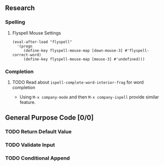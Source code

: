 #+OPTIONS: todo:t

** Research
*** Spelling
**** Flyspell Mouse Settings
     
     #+BEGIN_SRC elisp
      (eval-after-load "flyspell"
        '(progn
           (define-key flyspell-mouse-map [down-mouse-3] #'flyspell-correct-word)
           (define-key flyspell-mouse-map [mouse-3] #'undefined)))
     #+END_SRC
     
*** Completion
**** TODO Read about ~ispell-complete-word-interior-frag~ for word completion
      - Using ~M-x company-mode~ and then ~M-x company-ispell~ provide similar feature.
** General Purpose Code [0/0]
*** TODO Return Default Value
*** TODO Validate Input 
*** TODO Conditional Append
